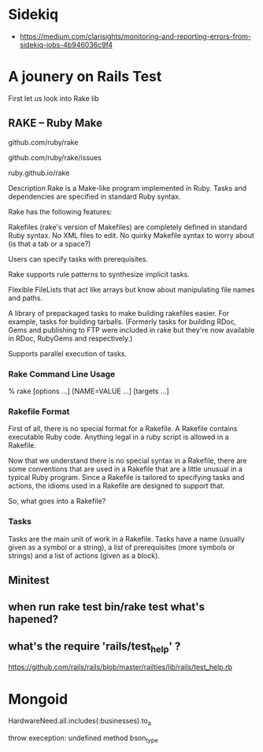 * Sidekiq
- https://medium.com/clarisights/monitoring-and-reporting-errors-from-sidekiq-jobs-4b946036c9f4
* A jounery on Rails Test
  First let us look into Rake lib
** RAKE – Ruby Make
   # home
   github.com/ruby/rake

   # bugs
   github.com/ruby/rake/issues

   # docs
   ruby.github.io/rake

   Description
   Rake is a Make-like program implemented in Ruby. Tasks and dependencies are specified in standard Ruby syntax.

   Rake has the following features:

   Rakefiles (rake's version of Makefiles) are completely defined in standard Ruby syntax. No XML files to edit. No quirky Makefile syntax to worry about (is that a tab or a space?)

   Users can specify tasks with prerequisites.

   Rake supports rule patterns to synthesize implicit tasks.

   Flexible FileLists that act like arrays but know about manipulating file names and paths.

   A library of prepackaged tasks to make building rakefiles easier. For example, tasks for building tarballs. (Formerly tasks for building RDoc, Gems and publishing to FTP were included in rake but they're now available in RDoc, RubyGems and respectively.)

   Supports parallel execution of tasks.

*** Rake Command Line Usage
    #+SRC_BEGIN sh
    % rake [options ...] [NAME=VALUE ...] [targets ...]
    #+SRC_END
*** Rakefile Format

    First of all, there is no special format for a Rakefile. A Rakefile contains executable Ruby code. Anything legal in a ruby script is allowed in a Rakefile.

    Now that we understand there is no special syntax in a Rakefile, there are some conventions that are used in a Rakefile that are a little unusual in a typical Ruby program. Since a Rakefile is tailored to specifying tasks and actions, the idioms used in a Rakefile are designed to support that.

    So, what goes into a Rakefile?
*** Tasks
  Tasks are the main unit of work in a Rakefile. Tasks have a name (usually given as a symbol or a string), a list of prerequisites (more symbols or strings) and a list of actions (given as a block).

** Minitest

** when run rake test bin/rake test what's hapened?

**  what's the require 'rails/test_help' ?
  https://github.com/rails/rails/blob/master/railties/lib/rails/test_help.rb


* Mongoid
HardwareNeed.all.includes(:businesses).to_a

throw exeception:  undefined method bson_type


